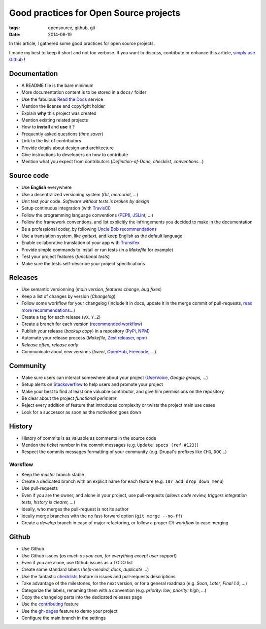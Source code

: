 Good practices for Open Source projects
#######################################

:tags: opensource, github, git
:date: 2014-08-19


In this article, I gathered some good practices for open source projects.

I made my best to keep it short and not too verbose. If you want to discuss,
contribute or enhance this article, `simply use Github <https://github.com/leplatrem/blog.mathieu-leplatre.info/blob/master/content/Dev/opensource_project_good_practices.rst>`_ !


Documentation
=============

* A README file is the bare minimum
* More documentation content is to be stored in a ``docs/`` folder
* Use the fabulous `Read the Docs <http://rtfd.org>`_ service
* Mention the license and copyright holder
* Explain **why** this project was created
* Mention existing related projects
* How to **install** and **use** it ?
* Frequently asked questions (*time saver*)
* Link to the list of contributors
* Provide details about design and architecture
* Give instructions to developers on how to contribute
* Mention what you expect from contributors (*Definition-of-Done, checklist,
  conventions...*)


Source code
===========

* Use **English** everywhere
* Use a decentralized versioning system (*Git*, *mercurial*, ...)
* Unit test your code. *Software without tests is broken by design*
* Setup continuous integration (with TravisCI_)
* Follow the programming language conventions (PEP8_, JSLint_, ...)
* Follow the framework conventions, and list explicitly the infringements you
  decided to make in the documentation
* Be a professional coder, by following `Uncle Bob recommendations`_
* Use a translation system, like *gettext*, and keep English as the default language
* Enable collaborative translation of your app with Transifex_
* Provide simple commands to install or run tests (in a *Makefile* for example)
* Test your project features (*functional tests*)
* Make sure the tests self-describe your project specifications

.. _TravisCI: http://travis-ci.org
.. _PEP8: https://flake8.readthedocs.org
.. _JSLint: http://www.jslint.com
.. _Uncle Bob recommendations: http://www.amazon.com/The-Clean-Coder-Professional-Programmers/dp/0137081073
.. _Transifex: https://www.transifex.com 


Releases
========

* Use semantic versionning (*main version, features change, bug fixes*)
* Keep a list of changes by version (*Changelog*)
* Follow some workflow for your changelog (Include it in docs, update it in the merge commit of pull-requests, `read more recommendations`_...)
* Create a tag for each release (``vX.Y.Z``)
* Create a branch for each version (`recommended workflow`_)
* Publish your release (*backup copy*) in a repository (PyPi_, NPM_)
* Automate your release process (*Makefile*, `Zest releaser`_, npm_)
* *Release often, release early*
* Communicate about new versions (*tweet*, OpenHub_, Freecode_, ...)

.. _recommended workflow: http://fle.github.io/an-efficient-git-workflow-for-midlong-term-projects.html
.. _read more recommendations: http://tech.novapost.fr/changelog-howto-en.html
.. _PyPi: https://pypi.python.org
.. _NPM: https://www.npmjs.org
.. _Zest releaser: http://zestreleaser.readthedocs.org
.. _OpenHub: https://www.openhub.net
.. _Freecode: http://freecode.com


Community
=========

* Make sure users can interact somewhere about your project (UserVoice_, *Google groups*, ...)
* Setup alerts on Stackoverflow_ to help users and promote your project
* Make your best to find at least one valuable contributor, and give him
  permissions on the repository
* Be clear about the project *functional perimeter*
* Reject every addition of feature that introduces complexity or twists the project
  main use cases
* Look for a successor as soon as the motivation goes down

.. _UserVoice: https://www.uservoice.com
.. _Stackoverflow: http://stackoverflow.com


History
=======

* History of commits is as valuable as comments in the source code
* Mention the ticket number in the commit messages (e.g. ``Update specs (ref #123)``)
* Respect the commits messages formatting of your community (e.g. Drupal's prefixes like ``CHG``, ``DOC``...)

Workflow
--------

* Keep the *master* branch stable
* Create a dedicated branch with an explicit name for each feature (e.g. ``187_add_drop_down_menu``)
* Use pull-requests
* Even if you are the owner, and alone in your project, use pull-requests (*allows code review, triggers integration tests, history is clearer, ...*)
* Ideally, who merges the pull-request is not its author
* Ideally merge branches with the no fast-forward option (``git merge --no-ff``)
* Create a *develop* branch in case of major refactoring, or follow a proper *Git workflow*
  to ease merging


Github
======

* Use Github
* Use Github issues (*as much as you can, for everything except user support*)
* Even if you are alone, use Github issues as a TODO list
* Create some standard labels (*help-needed*, *docs*, *duplicate* ...)
* Use the fantastic checklists_ feature in issues and pull-requests descriptions
* Take advantage of the milestones, for the next version, or for a general roadmap (e.g. *Soon*, *Later*, *Final 1.0*, ...)
* Categorize the labels, renaming them with a convention (e.g. *priority: low*, *priority: high*, ...)
* Copy the changelog parts into the dedicated releases page
* Use the contributing_ feature
* Use the `gh-pages`_ feature to demo your project
* Configure the main branch in the settings

.. _checklists: https://github.com/blog/1375%0A-task-lists-in-gfm-issues-pulls-comments
.. _contributing: https://github.com/blog/1184-contributing-guidelines
.. _gh-pages: https://pages.github.com
